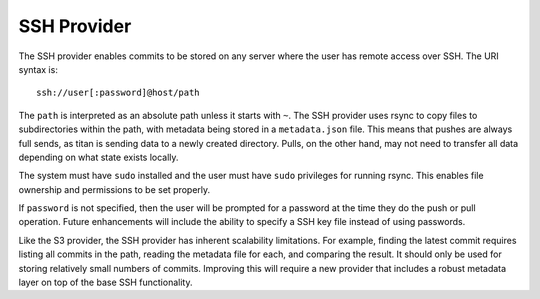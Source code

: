 .. _remote_provider_ssh:

SSH Provider
============

The SSH provider enables commits to be stored on any server where the user
has remote access over SSH. The URI syntax is::

    ssh://user[:password]@host/path

The ``path`` is interpreted as an absolute path unless it starts with ``~``.
The SSH provider uses rsync to copy files to subdirectories within the path,
with metadata being stored in a ``metadata.json`` file. This means that pushes
are always full sends, as titan is sending data to a newly created directory.
Pulls, on the other hand, may not need to transfer all data depending on what
state exists locally.

The system must have ``sudo`` installed and the user must have ``sudo``
privileges for running rsync. This enables file ownership and permissions to be
set properly.

If ``password`` is not specified, then the user will be prompted for a password
at the time they do the push or pull operation. Future enhancements will
include the ability to specify a SSH key file instead of using passwords.

Like the S3 provider, the SSH provider has inherent scalability limitations. For
example, finding the latest commit requires listing all commits in the path,
reading the metadata file for each, and comparing the result.  It should only be
used for storing relatively small numbers of commits. Improving this will
require a new provider that includes a robust metadata layer on top of the base
SSH functionality.
